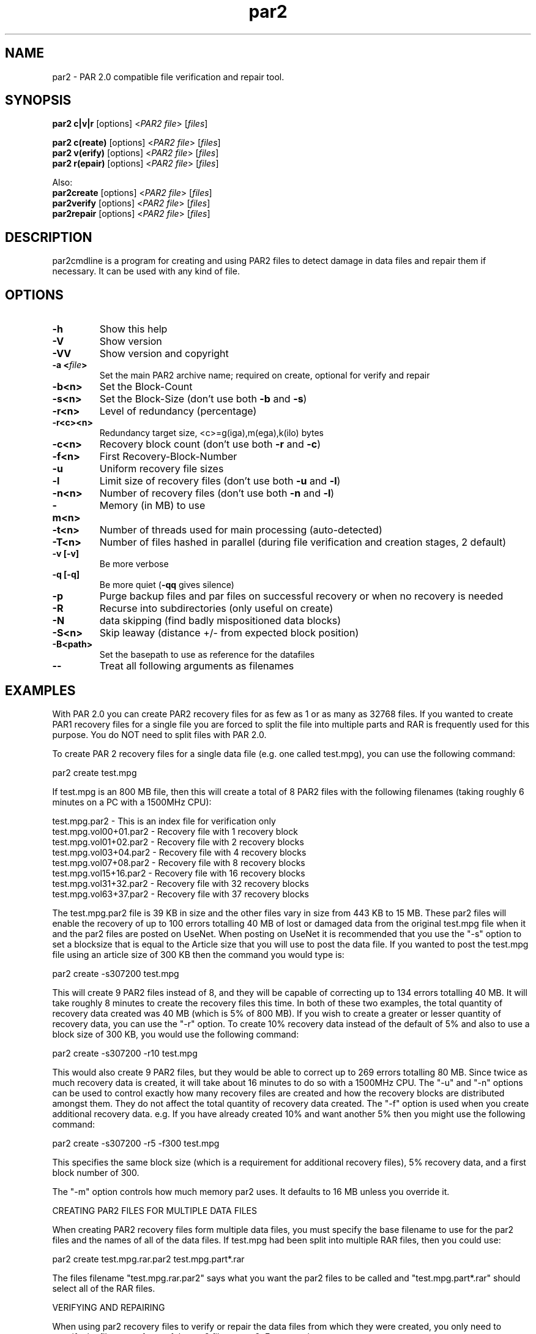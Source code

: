 .\" Manpage for par2
.\" Contact ike.devolder@gmail.com for mistakes.
.TH par2 1 "june 2017" "0.8.1" "Parity archive utils"
.SH NAME
par2 \- PAR 2.0 compatible file verification and repair tool.
.SH SYNOPSIS
.B par2 c|v|r
.RI "[options] <" "PAR2 file" "> [" "files" "]"
.br

.B par2 c(reate)
.RI "[options] <" "PAR2 file" "> [" "files" "]"
.br
.B par2 v(erify)
.RI "[options] <" "PAR2 file" "> [" "files" "]"
.br
.B par2 r(epair)
.RI "[options] <" "PAR2 file" "> [" "files" "]"
.br

Also:
.br
.B par2create
.RI "[options] <" "PAR2 file" "> [" "files" "]"
.br
.B par2verify
.RI "[options] <" "PAR2 file" "> [" "files" "]"
.br
.B par2repair
.RI "[options] <" "PAR2 file" "> [" "files" "]"
.br
.SH DESCRIPTION
par2cmdline is a program for creating and using PAR2 files to detect damage in data files and repair them if necessary. It can be used with any kind of file.
.SH OPTIONS
.TP
.B \-h
Show this help
.TP
.B \-V
Show version
.TP
.B \-VV
Show version and copyright
.TP
.BI "\-a <" "file" ">"
Set the main PAR2 archive name; required on create, optional for verify and repair
.TP
.B \-b<n>
Set the Block\(hyCount
.TP
.B \-s<n>
.RB "Set the Block\(hySize (don't use both " "\-b" " and " "\-s" ")"

.TP
.B \-r<n>
Level of redundancy (percentage)
.TP
.B \-r<c><n>
Redundancy target size, <c>=g(iga),m(ega),k(ilo) bytes
.TP
.B \-c<n>
.RB "Recovery block count (don't use both " "\-r" " and " "\-c" ")"
.TP
.B \-f<n>
First Recovery\(hyBlock\(hyNumber
.TP
.B \-u
Uniform recovery file sizes
.TP
.B \-l
.RB "Limit size of recovery files (don't use both " "\-u" " and " "\-l" ")"
.TP
.B \-n<n>
.RB "Number of recovery files (don't use both " "\-n" " and " "\-l" ")"
.TP
.B \-m<n>
Memory (in MB) to use
.TP
.B \-t<n>
.RB "Number of threads used for main processing (auto-detected)"
.TP
.B \-T<n>
.RB "Number of files hashed in parallel (during file verification and creation stages, 2 default)"
.TP
.B \-v [\-v]
Be more verbose
.TP
.B \-q [\-q]
.RB "Be more quiet (" "\-qq" " gives silence)"
.TP
.B \-p
Purge backup files and par files on successful recovery or when no recovery is needed
.TP
.B \-R
Recurse into subdirectories (only useful on create)
.TP
.B \-N
data skipping (find badly mispositioned data blocks)
.TP
.B \-S<n>
Skip leaway (distance +/\- from expected block position)
.TP
.B \-B<path>
Set the basepath to use as reference for the datafiles
.TP
.B \-\-
Treat all following arguments as filenames
.SH EXAMPLES
With PAR 2.0 you can create PAR2 recovery files for as few as 1 or as many as 32768 files. If you wanted to create PAR1 recovery files for a single file you are forced to split the file into multiple parts and RAR is frequently used for this purpose. You do NOT need to split files with PAR 2.0.

To create PAR 2 recovery files for a single data file (e.g. one called test.mpg), you can use the following command:

  par2 create test.mpg

If test.mpg is an 800 MB file, then this will create a total of 8 PAR2 files with the following filenames (taking roughly 6 minutes on a PC with a 1500MHz CPU):

  test.mpg.par2 	 - This is an index file for verification only
  test.mpg.vol00+01.par2 - Recovery file with 1 recovery block
  test.mpg.vol01+02.par2 - Recovery file with 2 recovery blocks
  test.mpg.vol03+04.par2 - Recovery file with 4 recovery blocks
  test.mpg.vol07+08.par2 - Recovery file with 8 recovery blocks
  test.mpg.vol15+16.par2 - Recovery file with 16 recovery blocks
  test.mpg.vol31+32.par2 - Recovery file with 32 recovery blocks
  test.mpg.vol63+37.par2 - Recovery file with 37 recovery blocks

The test.mpg.par2 file is 39 KB in size and the other files vary in size from 443 KB to 15 MB. These par2 files will enable the recovery of up to 100 errors totalling 40 MB of lost or damaged data from the original test.mpg file when it and the par2 files are posted on UseNet. When posting on UseNet it is recommended that you use the "-s" option to set a blocksize that is equal to the Article size that you will use to post the data file. If you wanted to post the test.mpg file using an article size of 300 KB then the command you would type is:

  par2 create -s307200 test.mpg

This will create 9 PAR2 files instead of 8, and they will be capable of correcting up to 134 errors totalling 40 MB. It will take roughly 8 minutes to create the recovery files this time. In both of these two examples, the total quantity of recovery data created was 40 MB (which is 5% of 800 MB). If you wish to create a greater or lesser quantity of recovery data, you can use the "-r" option. To create 10% recovery data instead of the default of 5% and also to use a block size of 300 KB, you would use the following command:

  par2 create -s307200 -r10 test.mpg

This would also create 9 PAR2 files, but they would be able to correct up to 269 errors totalling 80 MB. Since twice as much recovery data is created, it will take about 16 minutes to do so with a 1500MHz CPU. The "-u" and "-n" options can be used to control exactly how many recovery files are created and how the recovery blocks are distributed amongst them. They do not affect the total quantity of recovery data created. The "-f" option is used when you create additional recovery data. e.g. If you have already created 10% and want another 5% then you might use the following command:

  par2 create -s307200 -r5 -f300 test.mpg

This specifies the same block size (which is a requirement for additional recovery files), 5% recovery data, and a first block number of 300.

The "-m" option controls how much memory par2 uses. It defaults to 16 MB unless you override it.

CREATING PAR2 FILES FOR MULTIPLE DATA FILES

When creating PAR2 recovery files form multiple data files, you must specify the base filename to use for the par2 files and the names of all of the data files. If test.mpg had been split into multiple RAR files, then you could use:

  par2 create test.mpg.rar.par2 test.mpg.part*.rar

The files filename "test.mpg.rar.par2" says what you want the par2 files to be called and "test.mpg.part*.rar" should select all of the RAR files.

VERIFYING AND REPAIRING

When using par2 recovery files to verify or repair the data files from which they were created, you only need to specify the filename of one of the par2 files to par2. For example:

  par2 verify test.mpg.par2

This tells par2 to use the information in test.mpg.par2 to verify the data files. Par2 will automatically search for the other par2 files that were created and use the information they contain to determine the filenames of the original data files and then to verify them.  If all of the data files are ok, then par2 will report that repair will not be required. If any of the data files are missing or damaged, par2 will report the details of what it has found. If the recovery files contain enough recovery blocks to repair the damage, you will be told that repair is possible. Otherwise you will be told exactly how many recovery blocks will be required in order to repair. To carry out a repair use the following command:

  par2 repair test.mpg.par2

This tells par2 to verify and if possible repair any damaged or missing files. If a repair is carried out, then each file which is repaired will be re-verified to confirm that the repair was successful.

MISSNAMED AND INCOMPLETE DATA FILES

If any of the recovery files or data files have the wrong filename, then par2 will not automatically find and scan them. To have par2 scan such files, you must include them on the command line when attempting to verify or repair; e.g.:

  par2 r test.mpg.par2 other.mpg

This tells par2 to scan the file called other.mpg to see if it contains any data belonging to the original data files. If one of the extra files specified in this way is an exact match for a data file, then the repair process will rename the file so that it has the correct filename. Because par2 is designed to be able to find good data within a damaged file, it can do the same with incomplete files downloaded from UseNet. If some of the articles for a file are missing, you should still download the file and save it to disk for par2 to scan. If you do this then you may find that you can carry out a repair in a situation where you would not otherwise have sufficient recovery data. You can have par2 scan all files that are in the current directory using a command such as:

  par2 r test.mpg.par2 *

WHAT TO DO WHEN YOU ARE TOLD YOU NEED MORE RECOVERY BLOCKS

If par2 determines that any of the data files are damaged or missing and finds that there is insufficient recovery data to effect a repair, you will be told that you need a certain number of recovery blocks. You can obtain these by downloading additional recovery files. In order to make things easy, par2 files have filenames that tell you exactly how many recovery blocks each one contains. Assuming that the following command was used to create recovery data:

  par2 c -b1000 -r5 test.mpg

Then the recovery files that are created would be called:

  test.mpg.par2
  test.mpg.vol00+01.par2
  test.mpg.vol01+02.par2
  test.mpg.vol03+04.par2
  test.mpg.vol07+08.par2
  test.mpg.vol15+16.par2
  test.mpg.vol31+19.par2

The first file in this list does not contain any recovery data, it only contains information sufficient to verify the data files. Each of the other files contains a different number of recovery blocks. The number after the '+' sign is the number of recovery blocks and the number preceding the '+' sign is the block number of the first recovery block in that file. If par2 told you that you needed 10 recovery blocks, then you would need "test.mpg.vol01+02.par2" and "test.mpg.vol07+08.par". You might of course choose to fetch "test.mpg.vol15+16.par2" instead (in which case you would have an extra 6 recovery blocks which would not be used for the repair).

HASHING

Hashing portion (file verification and creation stages) of the code can't be parallelized without processing multiple files simultaneously. The 2 file/thread default is a good choice for HDDs, using more threads can result in worse performance. Four or more threads can be used for better performance with SSDs.

.SH AUTHORS
Peter Brian Clements <peterbclements@users.sourceforge.net>
.br
Marcel Partap <mpartap@gmx.net>
.br
Ike Devolder <ike.devolder@gmail.com>
.br
Jussi Kansanen <jussi.kansanen@gmail.com>
.br
